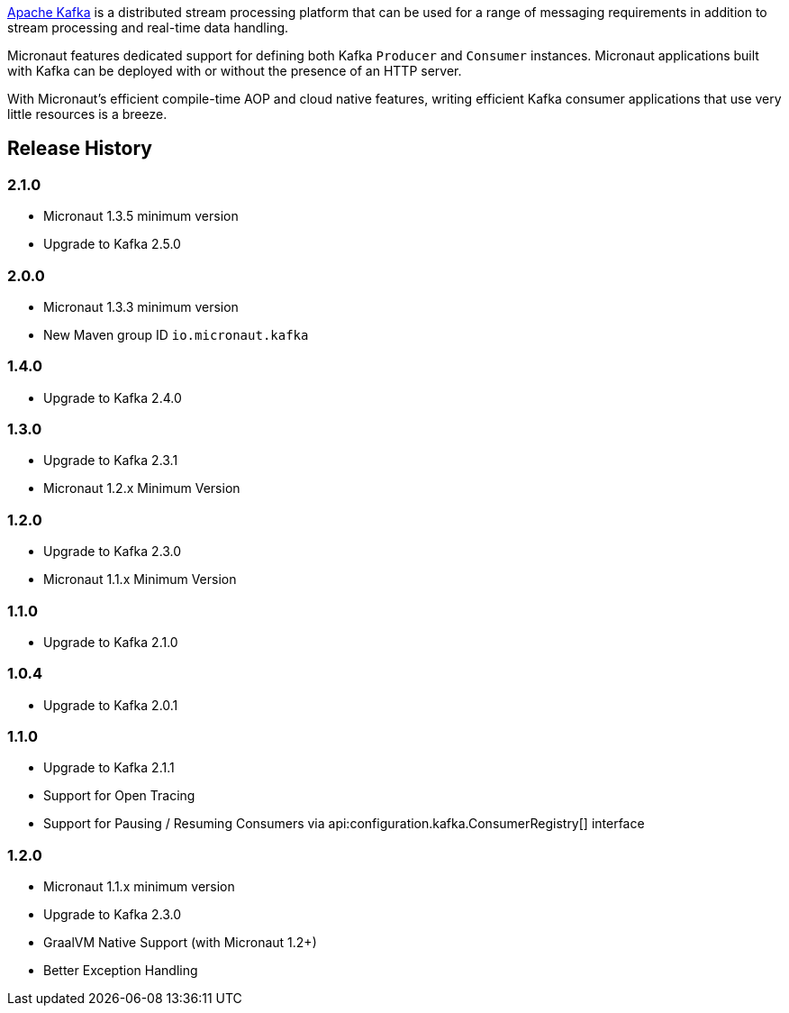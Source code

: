 https://kafka.apache.org[Apache Kafka] is a distributed stream processing platform that can be used for a range of messaging requirements in addition to stream processing and real-time data handling.

Micronaut features dedicated support for defining both Kafka `Producer` and `Consumer` instances. Micronaut applications built with Kafka can be deployed with or without the presence of an HTTP server.

With Micronaut's efficient compile-time AOP and cloud native features, writing efficient Kafka consumer applications that use very little resources is a breeze.

== Release History

=== 2.1.0

* Micronaut 1.3.5 minimum version
* Upgrade to Kafka 2.5.0

=== 2.0.0

* Micronaut 1.3.3 minimum version
* New Maven group ID `io.micronaut.kafka`

=== 1.4.0

* Upgrade to Kafka 2.4.0

=== 1.3.0

* Upgrade to Kafka 2.3.1
* Micronaut 1.2.x Minimum Version

=== 1.2.0

* Upgrade to Kafka 2.3.0
* Micronaut 1.1.x Minimum Version

=== 1.1.0

* Upgrade to Kafka 2.1.0

=== 1.0.4

* Upgrade to Kafka 2.0.1

=== 1.1.0

* Upgrade to Kafka 2.1.1
* Support for Open Tracing
* Support for Pausing / Resuming Consumers via api:configuration.kafka.ConsumerRegistry[] interface

=== 1.2.0

* Micronaut 1.1.x minimum version
* Upgrade to Kafka 2.3.0
* GraalVM Native Support (with Micronaut 1.2+)
* Better Exception Handling
